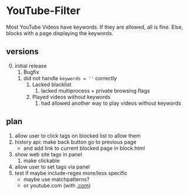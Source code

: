 * YouTube-Filter
Most YouTube Videos have keywords. If they are allowed, all is fine. Else, blocks with a page displaying the keywords.
** versions
   0) [@0] initial release
      1) Bugfix
	 1) did not handle ~keywords = ''~ correctly
      2) Lacked blacklist
         1) lacked multiprocess + private browsing flags
      3) Played videos without keywords
         1) had allowed another way to play videos without keywords
** plan
   1) allow user to click tags on blocked list to allow them
   2) history api: make back button go to previous page
      - and add link to current blocked page in block.html
   3) show web site tags in panel
      1) make clickable
   4) allow user to set tags via panel
   5) test if maybe include-regex more/less specific
      - maybe use matchpatterns?
      - or youtube.com (with _.com_)
